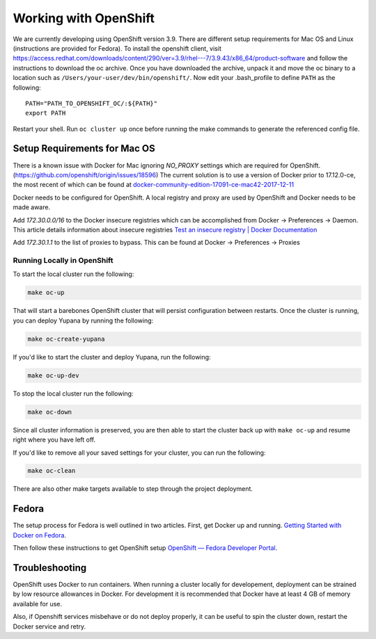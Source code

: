 Working with OpenShift
======================

We are currently developing using OpenShift version 3.9. There are different setup requirements for Mac OS and Linux (instructions are provided for Fedora). To install the openshift client, visit https://access.redhat.com/downloads/content/290/ver=3.9/rhel---7/3.9.43/x86_64/product-software and follow the instructions to download the oc archive. Once you have downloaded the archive, unpack it and move the oc binary to a location such as ``/Users/your-user/dev/bin/openshift/``. Now edit your .bash_profile to define ``PATH`` as the following::

    PATH="PATH_TO_OPENSHIFT_OC/:${PATH}"
    export PATH

Restart your shell. Run ``oc cluster up`` once before running the make commands to generate the referenced config file.

Setup Requirements for Mac OS
-----------------------------

There is a known issue with Docker for Mac ignoring `NO_PROXY` settings which are required for OpenShift. (https://github.com/openshift/origin/issues/18596) The current solution is to use a version of Docker prior to 17.12.0-ce, the most recent of which can be found at `docker-community-edition-17091-ce-mac42-2017-12-11`_

Docker needs to be configured for OpenShift. A local registry and proxy are used by OpenShift and Docker needs to be made aware.

Add `172.30.0.0/16` to the Docker insecure registries which can be accomplished from Docker -> Preferences -> Daemon. This article details information about insecure registries `Test an insecure registry | Docker Documentation`_

Add `172.30.1.1` to the list of proxies to bypass. This can be found at Docker -> Preferences -> Proxies

.. _`Getting Started with Docker on Fedora`: https://developer.fedoraproject.org/tools/docker/docker-installation.html
.. _`OpenShift — Fedora Developer Portal`: https://developer.fedoraproject.org/deployment/openshift/about.html
.. _`docker-community-edition-17091-ce-mac42-2017-12-11`: https://docs.docker.com/docker-for-mac/release-notes/#docker-community-edition-17091-ce-mac42-2017-12-11
.. _`Test an insecure registry | Docker Documentation`: https://docs.docker.com/registry/insecure/

Running Locally in OpenShift
~~~~~~~~~~~~~~~~~~~~~~~~~~~~

To start the local cluster run the following:

.. code-block:: bash

    make oc-up

That will start a barebones OpenShift cluster that will persist configuration between restarts. Once the cluster is running, you can deploy Yupana by running the following:

.. code-block:: bash

    make oc-create-yupana

If you'd like to start the cluster and deploy Yupana, run the following:

.. code-block:: bash

    make oc-up-dev

To stop the local cluster run the following:

.. code-block:: bash

    make oc-down

Since all cluster information is preserved, you are then able to start the cluster back up with ``make oc-up`` and resume right where you have left off.

If you'd like to remove all your saved settings for your cluster, you can run the following:

.. code-block:: bash

    make oc-clean

There are also other make targets available to step through the project deployment.

Fedora
------

The setup process for Fedora is well outlined in two articles.
First, get Docker up and running. `Getting Started with Docker on Fedora`_.

Then follow these instructions to get OpenShift setup `OpenShift — Fedora Developer Portal`_.

Troubleshooting
---------------

OpenShift uses Docker to run containers. When running a cluster locally for developement, deployment can be strained by low resource allowances in Docker. For development it is recommended that Docker have at least 4 GB of memory available for use.

Also, if Openshift services misbehave or do not deploy properly, it can be useful to spin the cluster down, restart the Docker service and retry.
